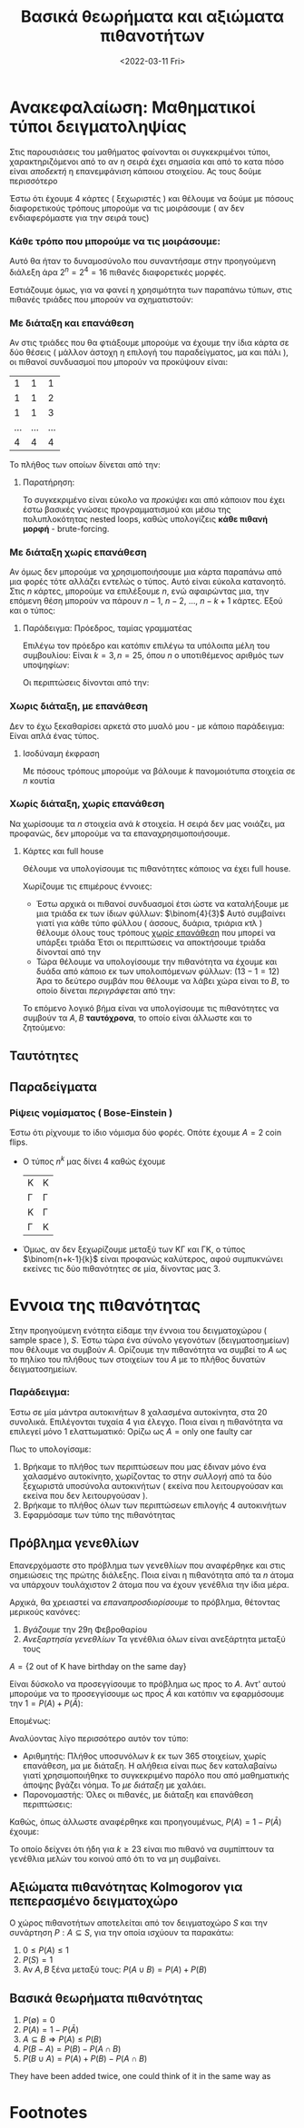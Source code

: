#+TITLE: Βασικά θεωρήματα και αξιώματα πιθανοτήτων
#+COURSE: PTS
#+DATE: <2022-03-11 Fri>
#+PROFESSOR: Κουγιουμτζής
#+INSTITUTION: A.U.Th

* Ανακεφαλαίωση: Μαθηματικοί τύποι δειγματοληψίας
Στις παρουσιάσεις του μαθήματος φαίνονται οι συγκεκριμένοι τύποι,
χαρακτηριζόμενοι από το αν η σειρά έχει σημασία και από το κατα πόσο είναι
/αποδεκτή/ η επανεμφάνιση κάποιου στοιχείου. Ας τους δούμε περισσότερο
\begin{align}
n^k\\
\binom{n}{k}\\
\frac{n!}{(n-k)!k!}\\
\binom{n+k-1}{k}
\end{align}

Έστω ότι έχουμε 4 κάρτες ( ξεχωριστές ) και θέλουμε να δούμε με πόσους
διαφορετικούς τρόπους μπορούμε να τις μοιράσουμε ( αν δεν ενδιαφερόμαστε για την
σειρά τους)

*** Κάθε τρόπο που μπορούμε να τις μοιράσουμε:
Αυτό θα ήταν το δυναμοσύνολο που συναντήσαμε στην προηγούμενη διάλεξη άρα
$2^n=2^4=16$ πιθανές διαφορετικές μορφές.

Εστιάζουμε όμως, για να φανεί η χρησιμότητα των παραπάνω τύπων, στις πιθανές
τριάδες που μπορούν να σχηματιστούν:
*** Με διάταξη και επανάθεση
Αν στις τριάδες που θα φτιάξουμε μπορούμε να έχουμε την ίδια κάρτα σε δύο θέσεις
( μάλλον άστοχη η επιλογή του παραδείγματος, μα και πάλι ), οι πιθανοί
συνδυασμοί που μπορούν να προκύψουν είναι:
|   1 |   1 |   1 |
|   1 |   1 |   2 |
|   1 |   1 |   3 |
| ... | ... | ... |
|   4 |   4 |   4 |

Το πλήθος των οποίων δίνεται από την:
\begin{equation}
n^k
\end{equation}

**** Παρατήρηση:
Το συγκεκριμένο είναι εύκολο να /προκύψει/ και από κάποιον που έχει έστω βασικές
γνώσεις προγραμματισμού και μέσω της πολυπλοκότητας nested loops, καθώς
υπολογίζεις *κάθε πιθανή μορφή* - brute-forcing.

*** Με διάταξη χωρίς επανάθεση
Αν όμως δεν μπορούμε να χρησιμοποιήσουμε μια κάρτα παραπάνω από μια φορές τότε
αλλάζει εντελώς ο τύπος. Αυτό είναι εύκολα κατανοητό. Στις $n$ κάρτες, μπορούμε
να επιλέξουμε $n$, ενώ αφαιρώντας μια, την επόμενη θέση μπορούν να πάρουν $n-1$,
$n-2$, ..., $n-k+1$ κάρτες. Εξού και ο τύπος:
\begin{equation}
n(n-1)(n-2)(n-\cdots)(n-k+1)
\end{equation}

**** Παράδειγμα: Πρόεδρος, ταμίας γραμματέας
Επιλέγω τον πρόεδρο και κατόπιν επιλέγω τα υπόλοιπα μέλη του συμβουλίου:
Είναι $k = 3, n = 25$, όπου $n$ ο υποτιθέμενος αριθμός των υποψηφίων:

Οι περιπτώσεις δίνονται από την:
\begin{equation}
25(25-1)(25-2) = 25\cdot 24 \cdot 23 = 13800
\end{equation}
*** Χωρις διάταξη, με επανάθεση
Δεν το έχω ξεκαθαρίσει αρκετά στο μυαλό μου - με κάποιο παράδειγμα: Είναι απλά
ένας τύπος.
\begin{equation}
\binom{n+k-1}{k}
\end{equation}

**** Ισοδύναμη έκφραση
Με πόσους τρόπους μπορούμε να βάλουμε $k$ πανομοιότυπα στοιχεία σε $n$ κουτία

*** Χωρίς διάταξη, χωρίς επανάθεση
Να χωρίσουμε τα $n$ στοιχεία ανά $k$ στοιχεία. Η σειρά δεν μας νοιάζει, μα
προφανώς, δεν μπορούμε να τα επαναχρησιμοποιήσουμε.
\begin{equation}
\binom{n}{k}
\end{equation}

**** Κάρτες και full house
Θέλουμε να υπολογίσουμε τις πιθανότητες κάποιος να έχει full house.

Χωρίζουμε τις επιμέρους έννοιες:
- Έστω αρχικά οι πιθανοί συνδυασμοί έτσι ώστε να καταλήξουμε με μια τριάδα εκ
  των ίδιων φύλλων: $\binom{4}{3}$
  Αυτό συμβαίνει γιατί για κάθε τύπο φύλλου ( άσσους, δυάρια, τριάρια κτλ )
  θέλουμε όλους τους τρόπους _χωρίς επανάθεση_ που μπορεί να υπάρξει τριάδα
  Έτσι οι περιπτώσεις να αποκτήσουμε τριάδα δίνονταί από την
\begin{equation}
A = \text{triplet} = 13 * \binom{4}{3}
\end{equation}
- Τώρα θέλουμε να υπολογίσουμε την πιθανότητα να έχουμε και δυάδα από κάποιο εκ
  των υπολοιπόμενων φύλλων: $( 13 - 1  = 12 )$
  Άρα το δεύτερο συμβάν που θέλουμε να λάβει χώρα είναι το $B$, το οποίο δίνεται
  /περιγράφεται/ από την:
\begin{equation}
B = \text{pair} = 12 \binom{4}{2}
\end{equation}

Το επόμενο λογικό βήμα είναι να υπολογίσουμε τις πιθανότητες να συμβούν τα $A,B$
*ταυτόχρονα*, το οποίο είναι άλλωστε και το ζητούμενο:
\begin{align*}
\prod = \frac{A\times B}{\binom{52}{5}} = \frac{13\binom{4}{3}\times12\binom{4}{2}}{\binom{52}{5}}
\end{align*}


** Ταυτότητες
\begin{align*}
\binom{n}{k} &= \binom{n}{n-k} = \frac{n!}{(n-k)!k!}\\
n\binom{n-1}{k-1} &= k\binom{n}{k} \\
\binom{m+n}{k} &= \sum_{j=0}^k\binom{m}{j}\binom{n}{k-j} &\text{Vandermonde}
\end{align*}

** Παραδείγματα
*** Ρίψεις νομίσματος ( Bose-Einstein )
Έστω ότι ρίχνουμε το ίδιο νόμισμα δύο φορές. Οπότε έχουμε $A= \text{2 coin
flips}$.
- Ο τύπος $n^k$ μας δίνει $4$ καθώς έχουμε
  | K  | K |
  | Γ  | Γ |
  | Κ  | Γ |
  | Γ  | Κ |
- Όμως, αν δεν ξεχωρίζουμε μεταξύ των ΚΓ και ΓΚ, ο τύπος $\binom{n+k-1}{k}$
  είναι προφανώς καλύτερος, αφού συμπυκνώνει εκείνες τις δύο πιθανότητες σε μία,
  δίνοντας μας 3.
* Εννοια της πιθανότητας
Στην προηγούμενη ενότητα είδαμε την έννοια του δειγματοχώρου ( sample space ),
$S$. Έστω τώρα ένα σύνολο γεγονότων (δειγματοσημείων) που θέλουμε να συμβούν
$A$. Ορίζουμε την πιθανότητα να συμβεί το $A$ ως το πηλίκο του πλήθους των
στοιχείων του $A$ με το πλήθος δυνατών δειγματοσημείων.
\begin{equation}
P(A) = \frac{\text{number of desired sample points}}{\text{number of possible sample points}}
\end{equation}
*** Παράδειγμα:
Έστω σε μία μάντρα αυτοκινήτων 8 χαλασμένα αυτοκίνητα, στα 20 συνολικά.
Επιλέγονται τυχαία 4 για έλεγχο. Ποια είναι η πιθανότητα να επιλεγεί μόνο 1
ελαττωματικό:
Ορίζω ως $A = \text{only one faulty car}$
\begin{align*}
P(A) = \frac{\binom{8}{1}\binom{12}{3}}{\binom{20}{4}} = \cdots = \frac{220}{4845} =  0.0454 \approx 4.5%
\end{align*}

Πως το υπολογίσαμε:
1. Βρήκαμε το πλήθος των περιπτώσεων που μας έδιναν μόνο ένα χαλασμένο
   αυτοκίνητο, χωρίζοντας το στην /συλλογή/ από τα δύο ξεχωριστά υποσύνολα
   αυτοκινήτων ( εκείνα που λειτουργούσαν και εκείνα που δεν λειτουργούσαν ).
2. Βρήκαμε το πλήθος όλων των περιπτώσεων επιλογής 4 αυτοκινήτων
3. Εφαρμόσαμε των τύπο της πιθανότητας
** Πρόβλημα γενεθλίων
Επανερχόμαστε στο πρόβλημα των γενεθλίων που αναφέρθηκε και στις σημειώσεις της
πρώτης διάλεξης. Ποια είναι η πιθανότητα από τα $n$ άτομα να υπάρχουν
τουλάχιστον 2 άτομα που να έχουν γενέθλια την ίδια μέρα.

Αρχικά, θα χρειαστεί να /επαναπροσδιορίσουμε/ το πρόβλημα, θέτοντας μερικούς κανόνες:
1. /Βγάζουμε/ την 29η Φεβροθαρίου
2. /Ανεξαρτησία γενεθλίων/
   Τα γενέθλια όλων είναι ανεξάρτητα μεταξύ τους

$A = \{ \text{2 out of K have birthday on the same day} \}$

Είναι δύσκολο να προσεγγίσουμε το πρόβλημα ως προς το $A$. Αντ' αυτού μπορούμε
να το προσεγγίσουμε ως προς $\bar{A}$ και κατόπιν να εφαρμόσουμε την $1 = P(A) +
P(\bar{A})$:

Επομένως:
\begin{equation}
P(\bar{A}) = \frac{365\cdot364\cdots (366-k)}{365^k}
\end{equation}

Αναλύοντας λίγο περισσότερο αυτόν τον τύπο:
- Αριθμητής:
  Πλήθος υποσυνόλων $k$ εκ των $365$ στοιχείων, χωρίς επανάθεση, μα με διάταξη.
  Η αλήθεια είναι πως δεν καταλαβαίνω γιατί χρησιμοποιήθηκε το συγκεκριμένο
  παρόλο που από μαθηματικής άποψης βγάζει νόημα. Το /με διάταξη/ με χαλάει.
- Παρονομαστής:
  Όλες οι πιθανές, με διάταξη και επανάθεση περιπτώσεις:

Καθώς, όπως άλλωστε αναφέρθηκε και προηγουμένως, $P(A) = 1 - P(\bar{A})$ έχουμε:
\begin{equation}
P(A) =
\begin{cases}
50.7\% &k=23\\
97\% &k=50\\
99.99\% &k=100
\end{cases}
\end{equation}

Το οποίο δείχνει ότι ήδη για $k \geq 23$ είναι πιο πιθανό να συμπίπτουν τα
γενέθλια μελών του κοινού από ότι το να μη συμβαίνει.

** Αξιώματα πιθανότητας Kolmogorov για πεπερασμένο δειγματοχώρο
Ο χώρος πιθανοτήτων αποτελείται από τον δειγματοχώρο $S$ και την συνάρτηση $P: A
\subseteq S$, για την οποία ισχύουν τα παρακάτω:
  1. $0\leq P(A)\leq 1$
  2. $P(S) = 1$
  3. Αν $A,B$ ξένα μεταξύ τους: $P(A\cup B) = P(A)+P(B)$
** Βασικά θεωρήματα πιθανότητας
1. $P(\emptyset)=0$
2. $P(A)=1-P(\bar{A})$
3. $A\subseteq B \Rightarrow P(A)\leq P(B)$
4. $P(B-A) = P(B) - P(A\cap B)$
5. $P(B\cup A) = P(A)+P(B) -P(A\cap B)$
They have been added twice, one could think of it in the same way as
\begin{equation}
\cos{x} = \frac{e^{\jmath x}+e^{-\jmath x}}{2}
\end{equation}

* Footnotes

[fn:1]  Η απόδειξη της ισότητας υπάρχει και στις διαφάνειες της προηγούμενης διάλεξης.
